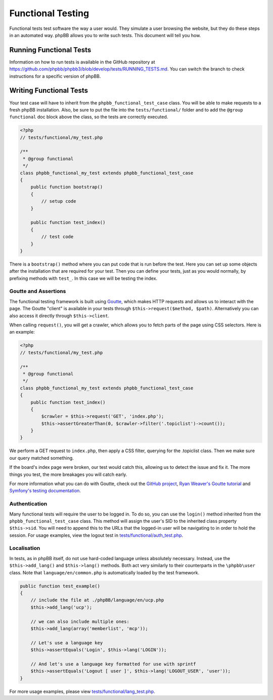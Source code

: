 ==================
Functional Testing
==================

Functional tests test software the way a user would. They simulate a user
browsing the website, but they do these steps in an automated way. phpBB
allows you to write such tests. This document will tell you how.

Running Functional Tests
========================

Information on how to run tests is available in the GitHub repository at
`<https://github.com/phpbb/phpbb3/blob/develop/tests/RUNNING_TESTS.md>`_. You
can switch the branch to check instructions for a specific version of phpBB.

Writing Functional Tests
========================

Your test case will have to inherit from the ``phpbb_functional_test_case``
class. You will be able to make requests to a fresh phpBB installation. Also,
be sure to put the file into the ``tests/functional/`` folder and to add the
``@group functional`` doc block above the class, so the tests are correctly
executed.

.. code-block:: php

    <?php
    // tests/functional/my_test.php

    /**
     * @group functional
     */
    class phpbb_functional_my_test extends phpbb_functional_test_case
    {
        public function bootstrap()
        {
            // setup code
        }

        public function test_index()
        {
            // test code
        }
    }


There is a ``bootstrap()`` method where you can put code that is run before the
test. Here you can set up some objects after the installation that are required
for your test. Then you can define your tests, just as you would normally, by
prefixing methods with ``test_``. In this case we will be testing the index.

Goutte and Assertions
---------------------

The functional testing framework is built using
`Goutte <https://github.com/fabpot/Goutte>`_, which makes HTTP requests and
allows us to interact with the page. The Goutte "client" is available in your
tests through ``$this->request($method, $path)``. Alternatively you can also
access it directly through ``$this->client``.

When calling ``request()``, you will get a crawler, which allows you to fetch
parts of the page using CSS selectors. Here is an example:

.. code-block:: php

    <?php
    // tests/functional/my_test.php

    /**
     * @group functional
     */
    class phpbb_functional_my_test extends phpbb_functional_test_case
    {
        public function test_index()
        {
            $crawler = $this->request('GET', 'index.php');
            $this->assertGreaterThan(0, $crawler->filter('.topiclist')->count());
        }
    }


We perform a GET request to ``index.php``, then apply a CSS filter, querying
for the .topiclist class. Then we make sure our query matched something.

If the board's index page were broken, our test would catch this, allowing us
to detect the issue and fix it. The more things you test, the more breakages
you will catch early.

For more information what you can do with Goutte, check out the
`GitHub project <https://github.com/fabpot/Goutte>`_,
`Ryan Weaver's Goutte tutorial <http://www.phparch.com/2010/04/four-new-php-5-3-components-and-goutte-a-simple-web-scraper/>`_
and `Symfony's testing documentation <http://symfony.com/doc/2.0/book/testing.html#the-test-client>`_.

Authentication
--------------

Many functional tests will require the user to be logged in. To do so, you can
use the ``login()`` method inherited from the ``phpbb_functional_test_case``
class. This method will assign the user's SID to the inherited class property
``$this->sid``. You will need to append this to the URLs that the logged-in
user will be navigating to in order to hold the session. For usage examples,
view the logout test in
`tests/functional/auth_test.php <https://github.com/phpbb/phpbb/blob/3.1.x/tests/functional/auth_test.php>`_.

Localisation
------------

In tests, as in phpBB itself, do not use hard-coded language unless absolutely
necessary. Instead, use the ``$this->add_lang()`` and ``$this->lang()``
methods. Both act very similarly to their counterparts in the ``\phpbb\user``
class. Note that ``language/en/common.php`` is automatically loaded by the test
framework.

.. code-block:: php

    public function test_example()
    {
        // include the file at ./phpBB/language/en/ucp.php
        $this->add_lang('ucp');

        // we can also include multiple ones:
        $this->add_lang(array('memberlist', 'mcp'));

        // Let's use a language key
        $this->assertEquals('Login', $this->lang('LOGIN'));

        // And let's use a language key formatted for use with sprintf
        $this->assertEquals('Logout [ user ]', $this->lang('LOGOUT_USER', 'user'));
    }

For more usage examples, please view
`tests/functional/lang_test.php <https://github.com/phpbb/phpbb/blob/3.1.x/tests/functional/lang_test.php>`_.
